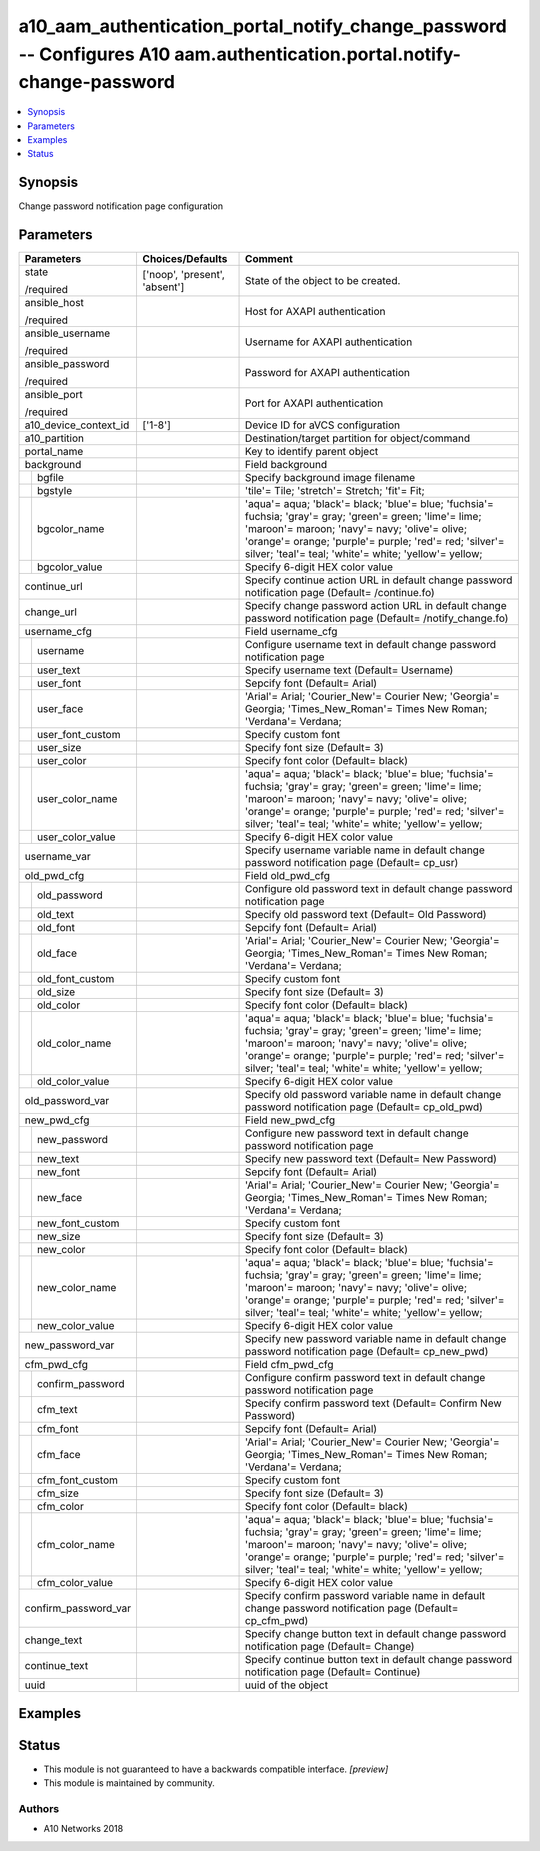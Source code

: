 .. _a10_aam_authentication_portal_notify_change_password_module:


a10_aam_authentication_portal_notify_change_password -- Configures A10 aam.authentication.portal.notify-change-password
=======================================================================================================================

.. contents::
   :local:
   :depth: 1


Synopsis
--------

Change password notification page configuration






Parameters
----------

+-----------------------+-------------------------------+-------------------------------------------------------------------------------------------------------------------------------------------------------------------------------------------------------------------------------------------------------------------------------+
| Parameters            | Choices/Defaults              | Comment                                                                                                                                                                                                                                                                       |
|                       |                               |                                                                                                                                                                                                                                                                               |
|                       |                               |                                                                                                                                                                                                                                                                               |
+=======================+===============================+===============================================================================================================================================================================================================================================================================+
| state                 | ['noop', 'present', 'absent'] | State of the object to be created.                                                                                                                                                                                                                                            |
|                       |                               |                                                                                                                                                                                                                                                                               |
| /required             |                               |                                                                                                                                                                                                                                                                               |
+-----------------------+-------------------------------+-------------------------------------------------------------------------------------------------------------------------------------------------------------------------------------------------------------------------------------------------------------------------------+
| ansible_host          |                               | Host for AXAPI authentication                                                                                                                                                                                                                                                 |
|                       |                               |                                                                                                                                                                                                                                                                               |
| /required             |                               |                                                                                                                                                                                                                                                                               |
+-----------------------+-------------------------------+-------------------------------------------------------------------------------------------------------------------------------------------------------------------------------------------------------------------------------------------------------------------------------+
| ansible_username      |                               | Username for AXAPI authentication                                                                                                                                                                                                                                             |
|                       |                               |                                                                                                                                                                                                                                                                               |
| /required             |                               |                                                                                                                                                                                                                                                                               |
+-----------------------+-------------------------------+-------------------------------------------------------------------------------------------------------------------------------------------------------------------------------------------------------------------------------------------------------------------------------+
| ansible_password      |                               | Password for AXAPI authentication                                                                                                                                                                                                                                             |
|                       |                               |                                                                                                                                                                                                                                                                               |
| /required             |                               |                                                                                                                                                                                                                                                                               |
+-----------------------+-------------------------------+-------------------------------------------------------------------------------------------------------------------------------------------------------------------------------------------------------------------------------------------------------------------------------+
| ansible_port          |                               | Port for AXAPI authentication                                                                                                                                                                                                                                                 |
|                       |                               |                                                                                                                                                                                                                                                                               |
| /required             |                               |                                                                                                                                                                                                                                                                               |
+-----------------------+-------------------------------+-------------------------------------------------------------------------------------------------------------------------------------------------------------------------------------------------------------------------------------------------------------------------------+
| a10_device_context_id | ['1-8']                       | Device ID for aVCS configuration                                                                                                                                                                                                                                              |
|                       |                               |                                                                                                                                                                                                                                                                               |
|                       |                               |                                                                                                                                                                                                                                                                               |
+-----------------------+-------------------------------+-------------------------------------------------------------------------------------------------------------------------------------------------------------------------------------------------------------------------------------------------------------------------------+
| a10_partition         |                               | Destination/target partition for object/command                                                                                                                                                                                                                               |
|                       |                               |                                                                                                                                                                                                                                                                               |
|                       |                               |                                                                                                                                                                                                                                                                               |
+-----------------------+-------------------------------+-------------------------------------------------------------------------------------------------------------------------------------------------------------------------------------------------------------------------------------------------------------------------------+
| portal_name           |                               | Key to identify parent object                                                                                                                                                                                                                                                 |
|                       |                               |                                                                                                                                                                                                                                                                               |
|                       |                               |                                                                                                                                                                                                                                                                               |
+-----------------------+-------------------------------+-------------------------------------------------------------------------------------------------------------------------------------------------------------------------------------------------------------------------------------------------------------------------------+
| background            |                               | Field background                                                                                                                                                                                                                                                              |
|                       |                               |                                                                                                                                                                                                                                                                               |
|                       |                               |                                                                                                                                                                                                                                                                               |
+---+-------------------+-------------------------------+-------------------------------------------------------------------------------------------------------------------------------------------------------------------------------------------------------------------------------------------------------------------------------+
|   | bgfile            |                               | Specify background image filename                                                                                                                                                                                                                                             |
|   |                   |                               |                                                                                                                                                                                                                                                                               |
|   |                   |                               |                                                                                                                                                                                                                                                                               |
+---+-------------------+-------------------------------+-------------------------------------------------------------------------------------------------------------------------------------------------------------------------------------------------------------------------------------------------------------------------------+
|   | bgstyle           |                               | 'tile'= Tile; 'stretch'= Stretch; 'fit'= Fit;                                                                                                                                                                                                                                 |
|   |                   |                               |                                                                                                                                                                                                                                                                               |
|   |                   |                               |                                                                                                                                                                                                                                                                               |
+---+-------------------+-------------------------------+-------------------------------------------------------------------------------------------------------------------------------------------------------------------------------------------------------------------------------------------------------------------------------+
|   | bgcolor_name      |                               | 'aqua'= aqua; 'black'= black; 'blue'= blue; 'fuchsia'= fuchsia; 'gray'= gray; 'green'= green; 'lime'= lime; 'maroon'= maroon; 'navy'= navy; 'olive'= olive; 'orange'= orange; 'purple'= purple; 'red'= red; 'silver'= silver; 'teal'= teal; 'white'= white; 'yellow'= yellow; |
|   |                   |                               |                                                                                                                                                                                                                                                                               |
|   |                   |                               |                                                                                                                                                                                                                                                                               |
+---+-------------------+-------------------------------+-------------------------------------------------------------------------------------------------------------------------------------------------------------------------------------------------------------------------------------------------------------------------------+
|   | bgcolor_value     |                               | Specify 6-digit HEX color value                                                                                                                                                                                                                                               |
|   |                   |                               |                                                                                                                                                                                                                                                                               |
|   |                   |                               |                                                                                                                                                                                                                                                                               |
+---+-------------------+-------------------------------+-------------------------------------------------------------------------------------------------------------------------------------------------------------------------------------------------------------------------------------------------------------------------------+
| continue_url          |                               | Specify continue action URL in default change password notification page (Default= /continue.fo)                                                                                                                                                                              |
|                       |                               |                                                                                                                                                                                                                                                                               |
|                       |                               |                                                                                                                                                                                                                                                                               |
+-----------------------+-------------------------------+-------------------------------------------------------------------------------------------------------------------------------------------------------------------------------------------------------------------------------------------------------------------------------+
| change_url            |                               | Specify change password action URL in default change password notification page (Default= /notify_change.fo)                                                                                                                                                                  |
|                       |                               |                                                                                                                                                                                                                                                                               |
|                       |                               |                                                                                                                                                                                                                                                                               |
+-----------------------+-------------------------------+-------------------------------------------------------------------------------------------------------------------------------------------------------------------------------------------------------------------------------------------------------------------------------+
| username_cfg          |                               | Field username_cfg                                                                                                                                                                                                                                                            |
|                       |                               |                                                                                                                                                                                                                                                                               |
|                       |                               |                                                                                                                                                                                                                                                                               |
+---+-------------------+-------------------------------+-------------------------------------------------------------------------------------------------------------------------------------------------------------------------------------------------------------------------------------------------------------------------------+
|   | username          |                               | Configure username text in default change password notification page                                                                                                                                                                                                          |
|   |                   |                               |                                                                                                                                                                                                                                                                               |
|   |                   |                               |                                                                                                                                                                                                                                                                               |
+---+-------------------+-------------------------------+-------------------------------------------------------------------------------------------------------------------------------------------------------------------------------------------------------------------------------------------------------------------------------+
|   | user_text         |                               | Specify username text (Default= Username)                                                                                                                                                                                                                                     |
|   |                   |                               |                                                                                                                                                                                                                                                                               |
|   |                   |                               |                                                                                                                                                                                                                                                                               |
+---+-------------------+-------------------------------+-------------------------------------------------------------------------------------------------------------------------------------------------------------------------------------------------------------------------------------------------------------------------------+
|   | user_font         |                               | Sepcify font (Default= Arial)                                                                                                                                                                                                                                                 |
|   |                   |                               |                                                                                                                                                                                                                                                                               |
|   |                   |                               |                                                                                                                                                                                                                                                                               |
+---+-------------------+-------------------------------+-------------------------------------------------------------------------------------------------------------------------------------------------------------------------------------------------------------------------------------------------------------------------------+
|   | user_face         |                               | 'Arial'= Arial; 'Courier_New'= Courier New; 'Georgia'= Georgia; 'Times_New_Roman'= Times New Roman; 'Verdana'= Verdana;                                                                                                                                                       |
|   |                   |                               |                                                                                                                                                                                                                                                                               |
|   |                   |                               |                                                                                                                                                                                                                                                                               |
+---+-------------------+-------------------------------+-------------------------------------------------------------------------------------------------------------------------------------------------------------------------------------------------------------------------------------------------------------------------------+
|   | user_font_custom  |                               | Specify custom font                                                                                                                                                                                                                                                           |
|   |                   |                               |                                                                                                                                                                                                                                                                               |
|   |                   |                               |                                                                                                                                                                                                                                                                               |
+---+-------------------+-------------------------------+-------------------------------------------------------------------------------------------------------------------------------------------------------------------------------------------------------------------------------------------------------------------------------+
|   | user_size         |                               | Specify font size (Default= 3)                                                                                                                                                                                                                                                |
|   |                   |                               |                                                                                                                                                                                                                                                                               |
|   |                   |                               |                                                                                                                                                                                                                                                                               |
+---+-------------------+-------------------------------+-------------------------------------------------------------------------------------------------------------------------------------------------------------------------------------------------------------------------------------------------------------------------------+
|   | user_color        |                               | Specify font color (Default= black)                                                                                                                                                                                                                                           |
|   |                   |                               |                                                                                                                                                                                                                                                                               |
|   |                   |                               |                                                                                                                                                                                                                                                                               |
+---+-------------------+-------------------------------+-------------------------------------------------------------------------------------------------------------------------------------------------------------------------------------------------------------------------------------------------------------------------------+
|   | user_color_name   |                               | 'aqua'= aqua; 'black'= black; 'blue'= blue; 'fuchsia'= fuchsia; 'gray'= gray; 'green'= green; 'lime'= lime; 'maroon'= maroon; 'navy'= navy; 'olive'= olive; 'orange'= orange; 'purple'= purple; 'red'= red; 'silver'= silver; 'teal'= teal; 'white'= white; 'yellow'= yellow; |
|   |                   |                               |                                                                                                                                                                                                                                                                               |
|   |                   |                               |                                                                                                                                                                                                                                                                               |
+---+-------------------+-------------------------------+-------------------------------------------------------------------------------------------------------------------------------------------------------------------------------------------------------------------------------------------------------------------------------+
|   | user_color_value  |                               | Specify 6-digit HEX color value                                                                                                                                                                                                                                               |
|   |                   |                               |                                                                                                                                                                                                                                                                               |
|   |                   |                               |                                                                                                                                                                                                                                                                               |
+---+-------------------+-------------------------------+-------------------------------------------------------------------------------------------------------------------------------------------------------------------------------------------------------------------------------------------------------------------------------+
| username_var          |                               | Specify username variable name in default change password notification page (Default= cp_usr)                                                                                                                                                                                 |
|                       |                               |                                                                                                                                                                                                                                                                               |
|                       |                               |                                                                                                                                                                                                                                                                               |
+-----------------------+-------------------------------+-------------------------------------------------------------------------------------------------------------------------------------------------------------------------------------------------------------------------------------------------------------------------------+
| old_pwd_cfg           |                               | Field old_pwd_cfg                                                                                                                                                                                                                                                             |
|                       |                               |                                                                                                                                                                                                                                                                               |
|                       |                               |                                                                                                                                                                                                                                                                               |
+---+-------------------+-------------------------------+-------------------------------------------------------------------------------------------------------------------------------------------------------------------------------------------------------------------------------------------------------------------------------+
|   | old_password      |                               | Configure old password text in default change password notification page                                                                                                                                                                                                      |
|   |                   |                               |                                                                                                                                                                                                                                                                               |
|   |                   |                               |                                                                                                                                                                                                                                                                               |
+---+-------------------+-------------------------------+-------------------------------------------------------------------------------------------------------------------------------------------------------------------------------------------------------------------------------------------------------------------------------+
|   | old_text          |                               | Specify old password text (Default= Old Password)                                                                                                                                                                                                                             |
|   |                   |                               |                                                                                                                                                                                                                                                                               |
|   |                   |                               |                                                                                                                                                                                                                                                                               |
+---+-------------------+-------------------------------+-------------------------------------------------------------------------------------------------------------------------------------------------------------------------------------------------------------------------------------------------------------------------------+
|   | old_font          |                               | Sepcify font (Default= Arial)                                                                                                                                                                                                                                                 |
|   |                   |                               |                                                                                                                                                                                                                                                                               |
|   |                   |                               |                                                                                                                                                                                                                                                                               |
+---+-------------------+-------------------------------+-------------------------------------------------------------------------------------------------------------------------------------------------------------------------------------------------------------------------------------------------------------------------------+
|   | old_face          |                               | 'Arial'= Arial; 'Courier_New'= Courier New; 'Georgia'= Georgia; 'Times_New_Roman'= Times New Roman; 'Verdana'= Verdana;                                                                                                                                                       |
|   |                   |                               |                                                                                                                                                                                                                                                                               |
|   |                   |                               |                                                                                                                                                                                                                                                                               |
+---+-------------------+-------------------------------+-------------------------------------------------------------------------------------------------------------------------------------------------------------------------------------------------------------------------------------------------------------------------------+
|   | old_font_custom   |                               | Specify custom font                                                                                                                                                                                                                                                           |
|   |                   |                               |                                                                                                                                                                                                                                                                               |
|   |                   |                               |                                                                                                                                                                                                                                                                               |
+---+-------------------+-------------------------------+-------------------------------------------------------------------------------------------------------------------------------------------------------------------------------------------------------------------------------------------------------------------------------+
|   | old_size          |                               | Specify font size (Default= 3)                                                                                                                                                                                                                                                |
|   |                   |                               |                                                                                                                                                                                                                                                                               |
|   |                   |                               |                                                                                                                                                                                                                                                                               |
+---+-------------------+-------------------------------+-------------------------------------------------------------------------------------------------------------------------------------------------------------------------------------------------------------------------------------------------------------------------------+
|   | old_color         |                               | Specify font color (Default= black)                                                                                                                                                                                                                                           |
|   |                   |                               |                                                                                                                                                                                                                                                                               |
|   |                   |                               |                                                                                                                                                                                                                                                                               |
+---+-------------------+-------------------------------+-------------------------------------------------------------------------------------------------------------------------------------------------------------------------------------------------------------------------------------------------------------------------------+
|   | old_color_name    |                               | 'aqua'= aqua; 'black'= black; 'blue'= blue; 'fuchsia'= fuchsia; 'gray'= gray; 'green'= green; 'lime'= lime; 'maroon'= maroon; 'navy'= navy; 'olive'= olive; 'orange'= orange; 'purple'= purple; 'red'= red; 'silver'= silver; 'teal'= teal; 'white'= white; 'yellow'= yellow; |
|   |                   |                               |                                                                                                                                                                                                                                                                               |
|   |                   |                               |                                                                                                                                                                                                                                                                               |
+---+-------------------+-------------------------------+-------------------------------------------------------------------------------------------------------------------------------------------------------------------------------------------------------------------------------------------------------------------------------+
|   | old_color_value   |                               | Specify 6-digit HEX color value                                                                                                                                                                                                                                               |
|   |                   |                               |                                                                                                                                                                                                                                                                               |
|   |                   |                               |                                                                                                                                                                                                                                                                               |
+---+-------------------+-------------------------------+-------------------------------------------------------------------------------------------------------------------------------------------------------------------------------------------------------------------------------------------------------------------------------+
| old_password_var      |                               | Specify old password variable name in default change password notification page (Default= cp_old_pwd)                                                                                                                                                                         |
|                       |                               |                                                                                                                                                                                                                                                                               |
|                       |                               |                                                                                                                                                                                                                                                                               |
+-----------------------+-------------------------------+-------------------------------------------------------------------------------------------------------------------------------------------------------------------------------------------------------------------------------------------------------------------------------+
| new_pwd_cfg           |                               | Field new_pwd_cfg                                                                                                                                                                                                                                                             |
|                       |                               |                                                                                                                                                                                                                                                                               |
|                       |                               |                                                                                                                                                                                                                                                                               |
+---+-------------------+-------------------------------+-------------------------------------------------------------------------------------------------------------------------------------------------------------------------------------------------------------------------------------------------------------------------------+
|   | new_password      |                               | Configure new password text in default change password notification page                                                                                                                                                                                                      |
|   |                   |                               |                                                                                                                                                                                                                                                                               |
|   |                   |                               |                                                                                                                                                                                                                                                                               |
+---+-------------------+-------------------------------+-------------------------------------------------------------------------------------------------------------------------------------------------------------------------------------------------------------------------------------------------------------------------------+
|   | new_text          |                               | Specify new password text (Default= New Password)                                                                                                                                                                                                                             |
|   |                   |                               |                                                                                                                                                                                                                                                                               |
|   |                   |                               |                                                                                                                                                                                                                                                                               |
+---+-------------------+-------------------------------+-------------------------------------------------------------------------------------------------------------------------------------------------------------------------------------------------------------------------------------------------------------------------------+
|   | new_font          |                               | Sepcify font (Default= Arial)                                                                                                                                                                                                                                                 |
|   |                   |                               |                                                                                                                                                                                                                                                                               |
|   |                   |                               |                                                                                                                                                                                                                                                                               |
+---+-------------------+-------------------------------+-------------------------------------------------------------------------------------------------------------------------------------------------------------------------------------------------------------------------------------------------------------------------------+
|   | new_face          |                               | 'Arial'= Arial; 'Courier_New'= Courier New; 'Georgia'= Georgia; 'Times_New_Roman'= Times New Roman; 'Verdana'= Verdana;                                                                                                                                                       |
|   |                   |                               |                                                                                                                                                                                                                                                                               |
|   |                   |                               |                                                                                                                                                                                                                                                                               |
+---+-------------------+-------------------------------+-------------------------------------------------------------------------------------------------------------------------------------------------------------------------------------------------------------------------------------------------------------------------------+
|   | new_font_custom   |                               | Specify custom font                                                                                                                                                                                                                                                           |
|   |                   |                               |                                                                                                                                                                                                                                                                               |
|   |                   |                               |                                                                                                                                                                                                                                                                               |
+---+-------------------+-------------------------------+-------------------------------------------------------------------------------------------------------------------------------------------------------------------------------------------------------------------------------------------------------------------------------+
|   | new_size          |                               | Specify font size (Default= 3)                                                                                                                                                                                                                                                |
|   |                   |                               |                                                                                                                                                                                                                                                                               |
|   |                   |                               |                                                                                                                                                                                                                                                                               |
+---+-------------------+-------------------------------+-------------------------------------------------------------------------------------------------------------------------------------------------------------------------------------------------------------------------------------------------------------------------------+
|   | new_color         |                               | Specify font color (Default= black)                                                                                                                                                                                                                                           |
|   |                   |                               |                                                                                                                                                                                                                                                                               |
|   |                   |                               |                                                                                                                                                                                                                                                                               |
+---+-------------------+-------------------------------+-------------------------------------------------------------------------------------------------------------------------------------------------------------------------------------------------------------------------------------------------------------------------------+
|   | new_color_name    |                               | 'aqua'= aqua; 'black'= black; 'blue'= blue; 'fuchsia'= fuchsia; 'gray'= gray; 'green'= green; 'lime'= lime; 'maroon'= maroon; 'navy'= navy; 'olive'= olive; 'orange'= orange; 'purple'= purple; 'red'= red; 'silver'= silver; 'teal'= teal; 'white'= white; 'yellow'= yellow; |
|   |                   |                               |                                                                                                                                                                                                                                                                               |
|   |                   |                               |                                                                                                                                                                                                                                                                               |
+---+-------------------+-------------------------------+-------------------------------------------------------------------------------------------------------------------------------------------------------------------------------------------------------------------------------------------------------------------------------+
|   | new_color_value   |                               | Specify 6-digit HEX color value                                                                                                                                                                                                                                               |
|   |                   |                               |                                                                                                                                                                                                                                                                               |
|   |                   |                               |                                                                                                                                                                                                                                                                               |
+---+-------------------+-------------------------------+-------------------------------------------------------------------------------------------------------------------------------------------------------------------------------------------------------------------------------------------------------------------------------+
| new_password_var      |                               | Specify new password variable name in default change password notification page (Default= cp_new_pwd)                                                                                                                                                                         |
|                       |                               |                                                                                                                                                                                                                                                                               |
|                       |                               |                                                                                                                                                                                                                                                                               |
+-----------------------+-------------------------------+-------------------------------------------------------------------------------------------------------------------------------------------------------------------------------------------------------------------------------------------------------------------------------+
| cfm_pwd_cfg           |                               | Field cfm_pwd_cfg                                                                                                                                                                                                                                                             |
|                       |                               |                                                                                                                                                                                                                                                                               |
|                       |                               |                                                                                                                                                                                                                                                                               |
+---+-------------------+-------------------------------+-------------------------------------------------------------------------------------------------------------------------------------------------------------------------------------------------------------------------------------------------------------------------------+
|   | confirm_password  |                               | Configure confirm password text in default change password notification page                                                                                                                                                                                                  |
|   |                   |                               |                                                                                                                                                                                                                                                                               |
|   |                   |                               |                                                                                                                                                                                                                                                                               |
+---+-------------------+-------------------------------+-------------------------------------------------------------------------------------------------------------------------------------------------------------------------------------------------------------------------------------------------------------------------------+
|   | cfm_text          |                               | Specify confirm password text (Default= Confirm New Password)                                                                                                                                                                                                                 |
|   |                   |                               |                                                                                                                                                                                                                                                                               |
|   |                   |                               |                                                                                                                                                                                                                                                                               |
+---+-------------------+-------------------------------+-------------------------------------------------------------------------------------------------------------------------------------------------------------------------------------------------------------------------------------------------------------------------------+
|   | cfm_font          |                               | Sepcify font (Default= Arial)                                                                                                                                                                                                                                                 |
|   |                   |                               |                                                                                                                                                                                                                                                                               |
|   |                   |                               |                                                                                                                                                                                                                                                                               |
+---+-------------------+-------------------------------+-------------------------------------------------------------------------------------------------------------------------------------------------------------------------------------------------------------------------------------------------------------------------------+
|   | cfm_face          |                               | 'Arial'= Arial; 'Courier_New'= Courier New; 'Georgia'= Georgia; 'Times_New_Roman'= Times New Roman; 'Verdana'= Verdana;                                                                                                                                                       |
|   |                   |                               |                                                                                                                                                                                                                                                                               |
|   |                   |                               |                                                                                                                                                                                                                                                                               |
+---+-------------------+-------------------------------+-------------------------------------------------------------------------------------------------------------------------------------------------------------------------------------------------------------------------------------------------------------------------------+
|   | cfm_font_custom   |                               | Specify custom font                                                                                                                                                                                                                                                           |
|   |                   |                               |                                                                                                                                                                                                                                                                               |
|   |                   |                               |                                                                                                                                                                                                                                                                               |
+---+-------------------+-------------------------------+-------------------------------------------------------------------------------------------------------------------------------------------------------------------------------------------------------------------------------------------------------------------------------+
|   | cfm_size          |                               | Specify font size (Default= 3)                                                                                                                                                                                                                                                |
|   |                   |                               |                                                                                                                                                                                                                                                                               |
|   |                   |                               |                                                                                                                                                                                                                                                                               |
+---+-------------------+-------------------------------+-------------------------------------------------------------------------------------------------------------------------------------------------------------------------------------------------------------------------------------------------------------------------------+
|   | cfm_color         |                               | Specify font color (Default= black)                                                                                                                                                                                                                                           |
|   |                   |                               |                                                                                                                                                                                                                                                                               |
|   |                   |                               |                                                                                                                                                                                                                                                                               |
+---+-------------------+-------------------------------+-------------------------------------------------------------------------------------------------------------------------------------------------------------------------------------------------------------------------------------------------------------------------------+
|   | cfm_color_name    |                               | 'aqua'= aqua; 'black'= black; 'blue'= blue; 'fuchsia'= fuchsia; 'gray'= gray; 'green'= green; 'lime'= lime; 'maroon'= maroon; 'navy'= navy; 'olive'= olive; 'orange'= orange; 'purple'= purple; 'red'= red; 'silver'= silver; 'teal'= teal; 'white'= white; 'yellow'= yellow; |
|   |                   |                               |                                                                                                                                                                                                                                                                               |
|   |                   |                               |                                                                                                                                                                                                                                                                               |
+---+-------------------+-------------------------------+-------------------------------------------------------------------------------------------------------------------------------------------------------------------------------------------------------------------------------------------------------------------------------+
|   | cfm_color_value   |                               | Specify 6-digit HEX color value                                                                                                                                                                                                                                               |
|   |                   |                               |                                                                                                                                                                                                                                                                               |
|   |                   |                               |                                                                                                                                                                                                                                                                               |
+---+-------------------+-------------------------------+-------------------------------------------------------------------------------------------------------------------------------------------------------------------------------------------------------------------------------------------------------------------------------+
| confirm_password_var  |                               | Specify confirm password variable name in default change password notification page (Default= cp_cfm_pwd)                                                                                                                                                                     |
|                       |                               |                                                                                                                                                                                                                                                                               |
|                       |                               |                                                                                                                                                                                                                                                                               |
+-----------------------+-------------------------------+-------------------------------------------------------------------------------------------------------------------------------------------------------------------------------------------------------------------------------------------------------------------------------+
| change_text           |                               | Specify change button text in default change password notification page (Default= Change)                                                                                                                                                                                     |
|                       |                               |                                                                                                                                                                                                                                                                               |
|                       |                               |                                                                                                                                                                                                                                                                               |
+-----------------------+-------------------------------+-------------------------------------------------------------------------------------------------------------------------------------------------------------------------------------------------------------------------------------------------------------------------------+
| continue_text         |                               | Specify continue button text in default change password notification page (Default= Continue)                                                                                                                                                                                 |
|                       |                               |                                                                                                                                                                                                                                                                               |
|                       |                               |                                                                                                                                                                                                                                                                               |
+-----------------------+-------------------------------+-------------------------------------------------------------------------------------------------------------------------------------------------------------------------------------------------------------------------------------------------------------------------------+
| uuid                  |                               | uuid of the object                                                                                                                                                                                                                                                            |
|                       |                               |                                                                                                                                                                                                                                                                               |
|                       |                               |                                                                                                                                                                                                                                                                               |
+-----------------------+-------------------------------+-------------------------------------------------------------------------------------------------------------------------------------------------------------------------------------------------------------------------------------------------------------------------------+







Examples
--------

.. code-block:: yaml+jinja

    





Status
------




- This module is not guaranteed to have a backwards compatible interface. *[preview]*


- This module is maintained by community.



Authors
~~~~~~~

- A10 Networks 2018

